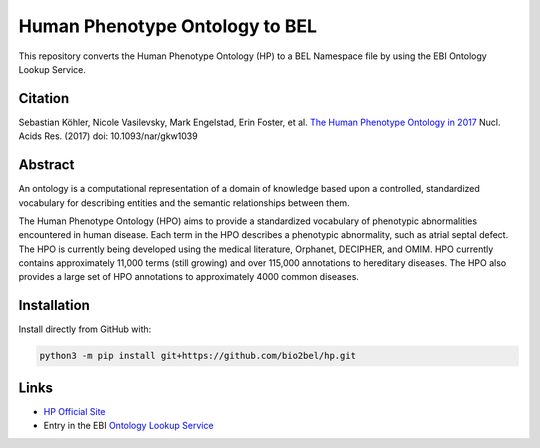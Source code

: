 Human Phenotype Ontology to BEL
===============================
This repository converts the Human Phenotype Ontology (HP) to a BEL Namespace file by using the EBI Ontology Lookup
Service.

Citation
--------
Sebastian Köhler, Nicole Vasilevsky, Mark Engelstad, Erin Foster, et al. `The Human Phenotype Ontology in 2017 <http://nar.oxfordjournals.org/content/45/D1/D865>`_
Nucl. Acids Res. (2017) doi: 10.1093/nar/gkw1039

Abstract
--------
An ontology is a computational representation of a domain of knowledge based upon a controlled, standardized vocabulary for describing entities and the semantic relationships between them.

The Human Phenotype Ontology (HPO) aims to provide a standardized vocabulary of phenotypic abnormalities encountered in human disease. Each term in the HPO describes a phenotypic abnormality, such as atrial septal defect. The HPO is currently being developed using the medical literature, Orphanet, DECIPHER, and OMIM. HPO currently contains approximately 11,000 terms (still growing) and over 115,000 annotations to hereditary diseases. The HPO also provides a large set of HPO annotations to approximately 4000 common diseases.

Installation
------------
Install directly from GitHub with:

.. code-block:: sh

  python3 -m pip install git+https://github.com/bio2bel/hp.git

Links
-----
- `HP Official Site <http://human-phenotype-ontology.github.io>`_
- Entry in the EBI `Ontology Lookup Service <http://www.ebi.ac.uk/ols/ontologies/hp>`_
